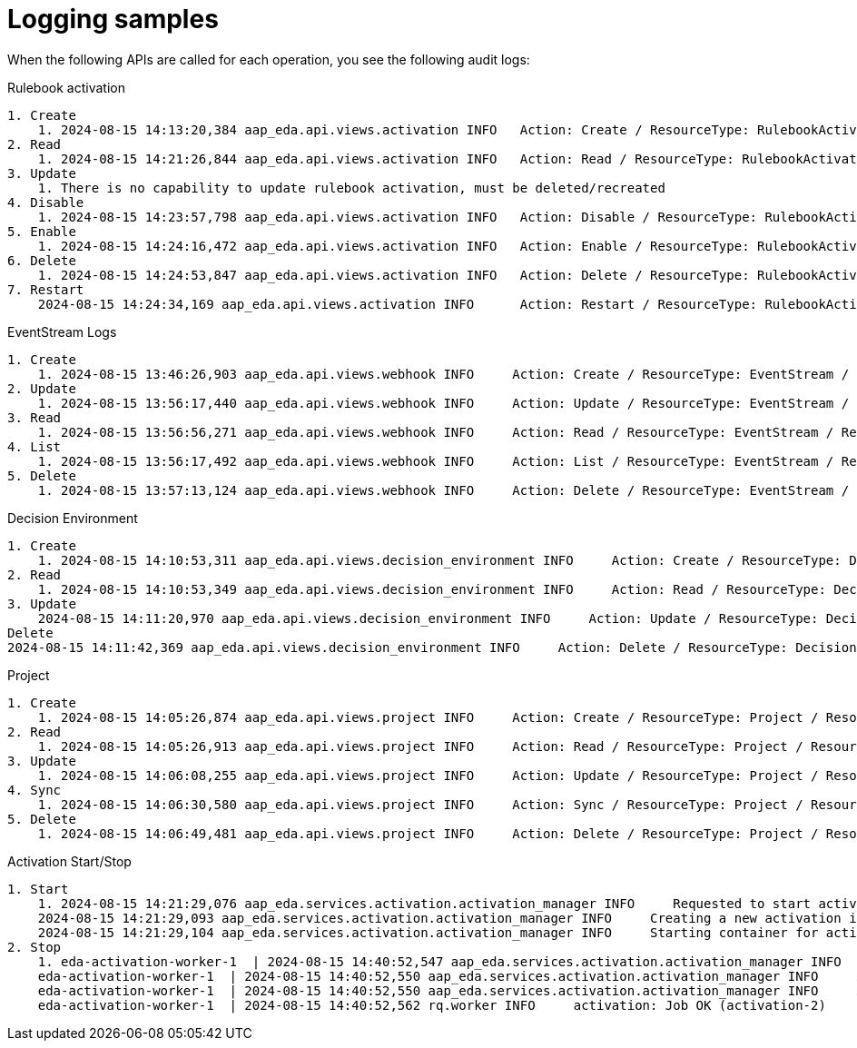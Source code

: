 [id="eda-logging-samples"]

= Logging samples

When the following APIs are called for each operation, you see the following audit logs:

.Rulebook activation

----
1. Create
    1. 2024-08-15 14:13:20,384 aap_eda.api.views.activation INFO   Action: Create / ResourceType: RulebookActivation / ResourceName: quick_start_project / ResourceID: 53 / Organization: Default
2. Read
    1. 2024-08-15 14:21:26,844 aap_eda.api.views.activation INFO   Action: Read / ResourceType: RulebookActivation / ResourceName: quick_start_activation / ResourceID: 1 / Organization: Default
3. Update
    1. There is no capability to update rulebook activation, must be deleted/recreated
4. Disable
    1. 2024-08-15 14:23:57,798 aap_eda.api.views.activation INFO   Action: Disable / ResourceType: RulebookActivation / ResourceName: quick_start_activation / ResourceID: 1 / Organization: Default
5. Enable
    1. 2024-08-15 14:24:16,472 aap_eda.api.views.activation INFO   Action: Enable / ResourceType: RulebookActivation / ResourceName: quick_start_activation / ResourceID: 1 / Organization: Default
6. Delete
    1. 2024-08-15 14:24:53,847 aap_eda.api.views.activation INFO   Action: Delete / ResourceType: RulebookActivation / ResourceName: quick_start_activation / ResourceID: 1 / Organization: Default
7. Restart
    2024-08-15 14:24:34,169 aap_eda.api.views.activation INFO      Action: Restart / ResourceType: RulebookActivation / ResourceName: quick_start_activation / ResourceID: 1 / Organization: Default
----

.EventStream Logs
----
1. Create
    1. 2024-08-15 13:46:26,903 aap_eda.api.views.webhook INFO     Action: Create / ResourceType: EventStream / ResourceName: ZackTest / ResourceID: 1 / Organization: Default
2. Update
    1. 2024-08-15 13:56:17,440 aap_eda.api.views.webhook INFO     Action: Update / ResourceType: EventStream / ResourceName: ZackTest / ResourceID: 1 / Organization: Default
3. Read
    1. 2024-08-15 13:56:56,271 aap_eda.api.views.webhook INFO     Action: Read / ResourceType: EventStream / ResourceName: ZackTest / ResourceID: 1 / Organization: Default
4. List
    1. 2024-08-15 13:56:17,492 aap_eda.api.views.webhook INFO     Action: List / ResourceType: EventStream / ResourceName: * / ResourceID: * / Organization: *
5. Delete
    1. 2024-08-15 13:57:13,124 aap_eda.api.views.webhook INFO     Action: Delete / ResourceType: EventStream / ResourceName: ZackTest / ResourceID: None / Organization: Default
----

.Decision Environment
----
1. Create
    1. 2024-08-15 14:10:53,311 aap_eda.api.views.decision_environment INFO     Action: Create / ResourceType: DecisionEnvironment / ResourceName: quick_start_de / ResourceID: 86 / Organization: Default
2. Read
    1. 2024-08-15 14:10:53,349 aap_eda.api.views.decision_environment INFO     Action: Read / ResourceType: DecisionEnvironment / ResourceName: quick_start_de / ResourceID: 86 / Organization: Default
3. Update
    2024-08-15 14:11:20,970 aap_eda.api.views.decision_environment INFO     Action: Update / ResourceType: DecisionEnvironment / ResourceName: quick_start_de / ResourceID: 86 / Organization: Default
Delete
2024-08-15 14:11:42,369 aap_eda.api.views.decision_environment INFO     Action: Delete / ResourceType: DecisionEnvironment / ResourceName: quick_start_de / ResourceID: None / Organization: Default
----

.Project
----
1. Create
    1. 2024-08-15 14:05:26,874 aap_eda.api.views.project INFO     Action: Create / ResourceType: Project / ResourceName: quick_start_project / ResourceID: 86 / Organization: Default
2. Read
    1. 2024-08-15 14:05:26,913 aap_eda.api.views.project INFO     Action: Read / ResourceType: Project / ResourceName: quick_start_project / ResourceID: 86 / Organization: Default
3. Update
    1. 2024-08-15 14:06:08,255 aap_eda.api.views.project INFO     Action: Update / ResourceType: Project / ResourceName: quick_start_project / ResourceID: 86 / Organization: Default
4. Sync
    1. 2024-08-15 14:06:30,580 aap_eda.api.views.project INFO     Action: Sync / ResourceType: Project / ResourceName: quick_start_project / ResourceID: 86 / Organization: Default
5. Delete
    1. 2024-08-15 14:06:49,481 aap_eda.api.views.project INFO     Action: Delete / ResourceType: Project / ResourceName: quick_start_project / ResourceID: 86 / Organization: Default
----

.Activation Start/Stop
----
1. Start
    1. 2024-08-15 14:21:29,076 aap_eda.services.activation.activation_manager INFO     Requested to start activation 1, starting.
    2024-08-15 14:21:29,093 aap_eda.services.activation.activation_manager INFO     Creating a new activation instance for activation: 1
    2024-08-15 14:21:29,104 aap_eda.services.activation.activation_manager INFO     Starting container for activation instance: 1
2. Stop
    1. eda-activation-worker-1  | 2024-08-15 14:40:52,547 aap_eda.services.activation.activation_manager INFO     Stop operation requested for activation id: 2 Stopping activation.
    eda-activation-worker-1  | 2024-08-15 14:40:52,550 aap_eda.services.activation.activation_manager INFO     Activation 2 is already stopped.
    eda-activation-worker-1  | 2024-08-15 14:40:52,550 aap_eda.services.activation.activation_manager INFO     Activation manager activation id: 2 Activation restart scheduled for 1 second.
    eda-activation-worker-1  | 2024-08-15 14:40:52,562 rq.worker INFO     activation: Job OK (activation-2)
----
